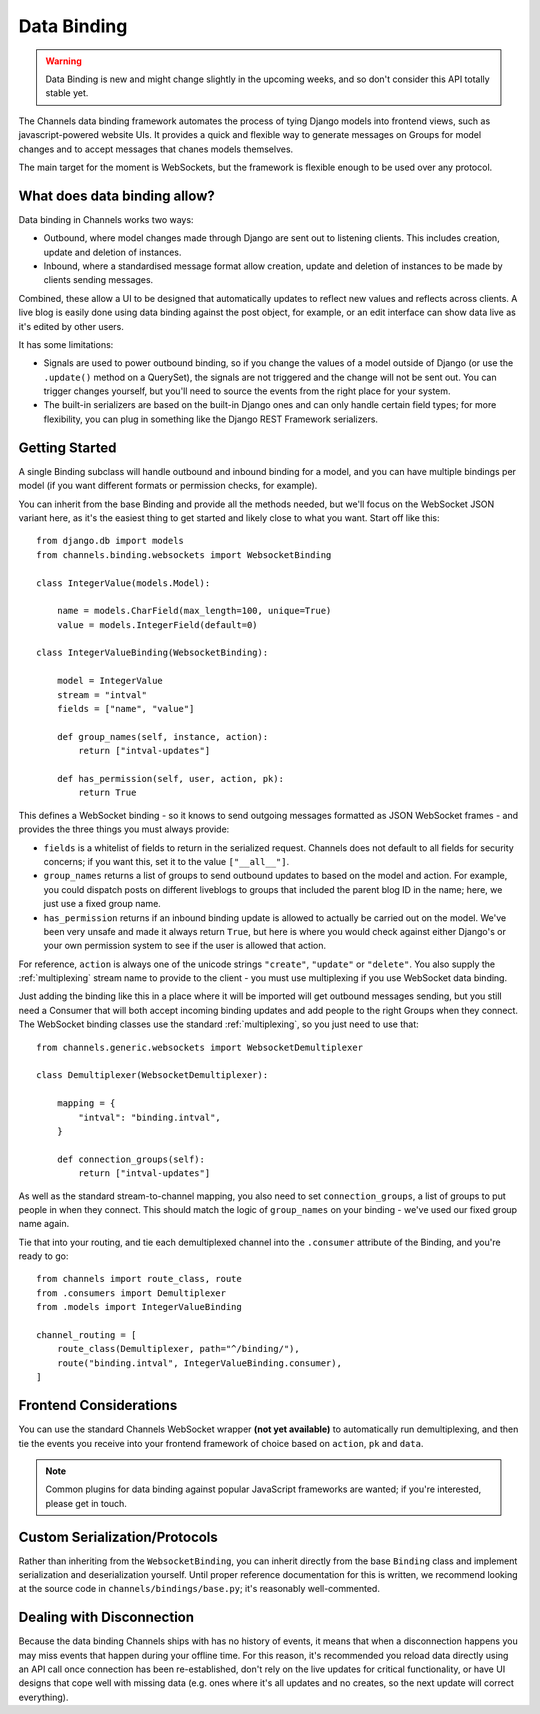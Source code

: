 Data Binding
============

.. warning::

    Data Binding is new and might change slightly in the
    upcoming weeks, and so don't consider this API totally stable yet.

The Channels data binding framework automates the process of tying Django
models into frontend views, such as javascript-powered website UIs. It provides
a quick and flexible way to generate messages on Groups for model changes
and to accept messages that chanes models themselves.

The main target for the moment is WebSockets, but the framework is flexible
enough to be used over any protocol.

What does data binding allow?
-----------------------------

Data binding in Channels works two ways:

* Outbound, where model changes made through Django are sent out to listening
  clients. This includes creation, update and deletion of instances.

* Inbound, where a standardised message format allow creation, update and
  deletion of instances to be made by clients sending messages.

Combined, these allow a UI to be designed that automatically updates to
reflect new values and reflects across clients. A live blog is easily done
using data binding against the post object, for example, or an edit interface
can show data live as it's edited by other users.

It has some limitations:

* Signals are used to power outbound binding, so if you change the values of
  a model outside of Django (or use the ``.update()`` method on a QuerySet),
  the signals are not triggered and the change will not be sent out. You
  can trigger changes yourself, but you'll need to source the events from the
  right place for your system.

* The built-in serializers are based on the built-in Django ones and can only
  handle certain field types; for more flexibility, you can plug in something
  like the Django REST Framework serializers.

Getting Started
---------------

A single Binding subclass will handle outbound and inbound binding for a model,
and you can have multiple bindings per model (if you want different formats
or permission checks, for example).

You can inherit from the base Binding and provide all the methods needed, but
we'll focus on the WebSocket JSON variant here, as it's the easiest thing to
get started and likely close to what you want. Start off like this::

    from django.db import models
    from channels.binding.websockets import WebsocketBinding

    class IntegerValue(models.Model):

        name = models.CharField(max_length=100, unique=True)
        value = models.IntegerField(default=0)

    class IntegerValueBinding(WebsocketBinding):

        model = IntegerValue
        stream = "intval"
        fields = ["name", "value"]

        def group_names(self, instance, action):
            return ["intval-updates"]

        def has_permission(self, user, action, pk):
            return True

This defines a WebSocket binding - so it knows to send outgoing messages
formatted as JSON WebSocket frames - and provides the three things you must
always provide:

* ``fields`` is a whitelist of fields to return in the serialized request.
  Channels does not default to all fields for security concerns; if you want
  this, set it to the value ``["__all__"]``.

* ``group_names`` returns a list of groups to send outbound updates to based
  on the model and action. For example, you could dispatch posts on different
  liveblogs to groups that included the parent blog ID in the name; here, we
  just use a fixed group name.

* ``has_permission`` returns if an inbound binding update is allowed to actually
  be carried out on the model. We've been very unsafe and made it always return
  ``True``, but here is where you would check against either Django's or your
  own permission system to see if the user is allowed that action.

For reference, ``action`` is always one of the unicode strings ``"create"``,
``"update"`` or ``"delete"``. You also supply the :ref:`multiplexing`
stream name to provide to the client - you must use multiplexing if you
use WebSocket data binding.

Just adding the binding like this in a place where it will be imported will
get outbound messages sending, but you still need a Consumer that will both
accept incoming binding updates and add people to the right Groups when they
connect. The WebSocket binding classes use the standard :ref:`multiplexing`,
so you just need to use that::

    from channels.generic.websockets import WebsocketDemultiplexer

    class Demultiplexer(WebsocketDemultiplexer):

        mapping = {
            "intval": "binding.intval",
        }

        def connection_groups(self):
            return ["intval-updates"]

As well as the standard stream-to-channel mapping, you also need to set
``connection_groups``, a list of groups to put people in when they connect.
This should match the logic of ``group_names`` on your binding - we've used
our fixed group name again.

Tie that into your routing, and tie each demultiplexed channel into the
``.consumer`` attribute of the Binding, and you're ready to go::

    from channels import route_class, route
    from .consumers import Demultiplexer
    from .models import IntegerValueBinding

    channel_routing = [
        route_class(Demultiplexer, path="^/binding/"),
        route("binding.intval", IntegerValueBinding.consumer),
    ]


Frontend Considerations
-----------------------

You can use the standard Channels WebSocket wrapper **(not yet available)**
to automatically run demultiplexing, and then tie the events you receive into
your frontend framework of choice based on ``action``, ``pk`` and ``data``.

.. note::

    Common plugins for data binding against popular JavaScript frameworks are
    wanted; if you're interested, please get in touch.


Custom Serialization/Protocols
------------------------------

Rather than inheriting from the ``WebsocketBinding``, you can inherit directly
from the base ``Binding`` class and implement serialization and deserialization
yourself. Until proper reference documentation for this is written, we
recommend looking at the source code in ``channels/bindings/base.py``; it's
reasonably well-commented.


Dealing with Disconnection
--------------------------

Because the data binding Channels ships with has no history of events,
it means that when a disconnection happens you may miss events that happen
during your offline time. For this reason, it's recommended you reload
data directly using an API call once connection has been re-established,
don't rely on the live updates for critical functionality, or have UI designs
that cope well with missing data (e.g. ones where it's all updates and no
creates, so the next update will correct everything).
